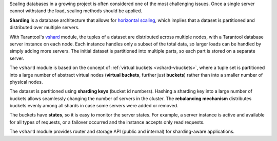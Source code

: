 .. _vshard-summary:

Scaling databases in a growing project is often considered one of the most
challenging issues. Once a single server cannot withstand the load, scaling
methods should be applied.

**Sharding** is a database architecture that allows for
`horizontal scaling <https://en.wikipedia.org/wiki/Scalability#Horizontal_(scale_out)_and_vertical_scaling_(scale_up)>`_,
which implies that a dataset is partitioned and distributed over multiple servers.

With Tarantool's `vshard <https://github.com/tarantool/vshard>`_ module,
the tuples of a dataset are distributed across
multiple nodes, with a Tarantool database server instance on each node. Each instance
handles only a subset of the total data, so larger loads can be handled by simply
adding more servers. The initial dataset is partitioned into multiple parts, so each
part is stored on a separate server.

The ``vshard`` module is based on the concept of
:ref:`virtual buckets <vshard-vbuckets>`, where a tuple
set is partitioned into a large number of abstract virtual nodes (**virtual buckets**,
further just **buckets**) rather than into a smaller number of physical nodes.

The dataset is partitioned using **sharding keys** (bucket id numbers).
Hashing a sharding key into a large number of buckets allows seamlessly
changing the number of servers in the cluster. The **rebalancing mechanism** distributes
buckets evenly among all shards in case some servers were added or removed.

The buckets have **states**, so it is easy to monitor the server states. For example,
a server instance is active and available for all types of requests, or a failover
occurred and the instance accepts only read requests.

The ``vshard`` module provides router and storage API (public and internal) for sharding-aware applications.
